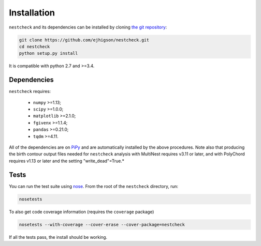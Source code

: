 .. _install:

Installation
============

.. (Not yet set up) ``nestcheck`` can be installed with `pip <http://www.pip-installer.org/>`_:

.. .. code-block:: bash

..    pip install nestcheck


``nestcheck`` and its dependencies can be installed by cloning `the git
repository <https://github.com/ejhigson/nestcheck>`_:

.. code-block:: bash

    git clone https://github.com/ejhigson/nestcheck.git
    cd nestcheck
    python setup.py install


It is compatible with python 2.7 and >=3.4.

Dependencies
------------

``nestcheck`` requires:

 - ``numpy`` >=1.13;
 - ``scipy`` >=1.0.0;
 - ``matplotlib`` >=2.1.0;
 - ``fgivenx`` >=1.1.4;
 - ``pandas`` >=0.21.0;
 - ``tqdm`` >=4.11.

All of the dependencies are on `PiPy <https://pypi.org/>`_ and are automatically installed by the above procedures.
Note also that producing the birth contour output files needed for ``nestcheck`` analysis with MultiNest requires v3.11 or later, and with PolyChord requires v1.13 or later and the setting "write_dead"=True.*

Tests
-----

You can run the test suite using `nose
<http://nose.readthedocs.org/>`_. From the root of the ``nestcheck`` directory, run:

.. code-block:: bash

    nosetests

To also get code coverage information (requires the ``coverage`` package)

.. code-block:: bash

    nosetests --with-coverage --cover-erase --cover-package=nestcheck

If all the tests pass, the install should be working.
